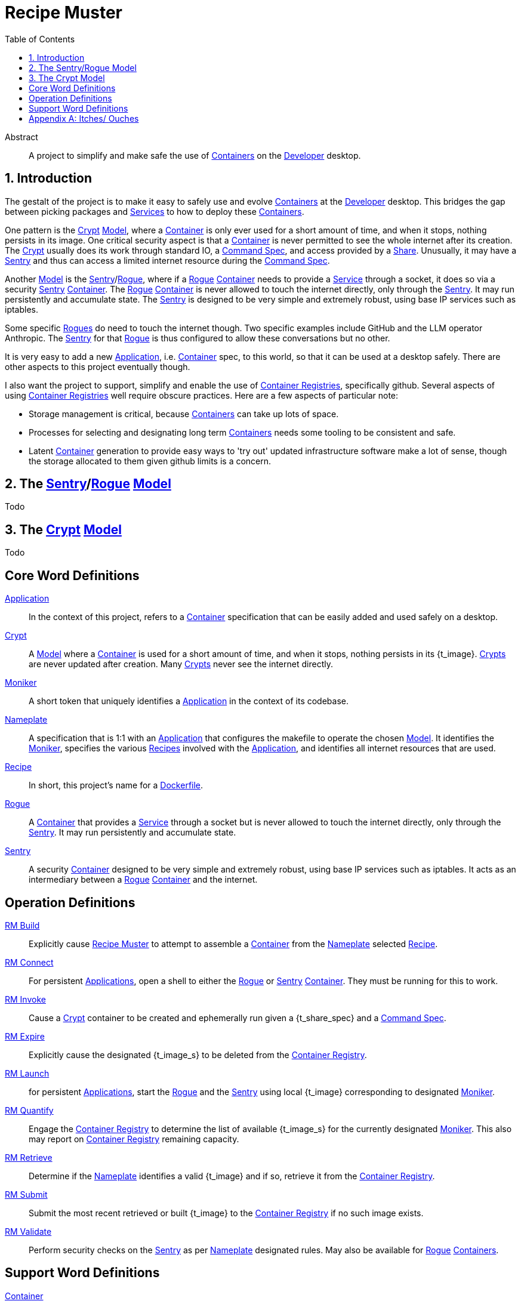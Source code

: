 = Recipe Muster
:toc:
:toc-title: Table of Contents
:sectnums:
:icons: font
:index:

// Begin Mapping Section
// tag::mapping-section[]

:t_application:         <<word_application,Application>>
:t_application_s:       <<word_application,Applications>>
:t_command_spec:        <<word_command_spec,Command Spec>>
:t_container:           <<word_container,Container>>
:t_container_s:         <<word_container,Containers>>
:t_container_registry:  <<word_container_registry,Container Registry>>
:t_container_registry_ies:   <<word_container_registry,Container Registries>>
:t_crypt:               <<word_crypt,Crypt>>
:t_crypt_s:             <<word_crypt,Crypts>>
:t_developer:           <<word_developer,Developer>>
:t_dockerfile:          <<word_dockerfile,Dockerfile>>
:t_model:               <<word_model,Model>>
:t_moniker:             <<word_moniker,Moniker>>
:t_nameplate:           <<word_nameplate,Nameplate>>
:t_op_build:            <<word_build,RM Build>>
:t_op_connect:          <<word_connect,RM Connect>>
:t_op_invoke:           <<word_invoke,RM Invoke>>
:t_op_expire:           <<word_expire,RM Expire>>
:t_op_launch:           <<word_launch,RM Launch>>
:t_op_quantify:         <<word_quantify,RM Quantify>>
:t_op_retrieve:         <<word_retrieve,RM Retrieve>>
:t_op_submit:           <<word_submit,RM Submit>>
:t_op_validate:         <<word_validate,RM Validate>>
:t_recipe:              <<word_recipe,Recipe>>
:t_recipe_s:            <<word_recipe,Recipes>>
:t_rm:                  <<word_rm,Recipe Muster>>
:t_rm_submodule:        <<word_rm_submodule,Recipe Muster Submodule>>
:t_rogue:               <<word_rogue,Rogue>>
:t_rogue_s:             <<word_rogue,Rogues>>
:t_sentry:              <<word_sentry,Sentry>>
:t_sentry_s:            <<word_sentry,Sentries>>
:t_service:             <<word_service,Service>>
:t_service_s:           <<word_service,Services>>
:t_share:               <<word_share,Share>>

// end::mapping-section[]
// End Mapping Section

[abstract]
.Abstract
A project to simplify and make safe the use of
{t_container_s}
on the
{t_developer}
desktop.

== Introduction

The gestalt of the project is to make it easy to safely use and evolve
{t_container_s}
at the
{t_developer}
desktop.
This bridges the gap between picking packages and
{t_service_s}
to how to deploy these
{t_container_s}.

One pattern is the
{t_crypt} {t_model},
where a
{t_container}
is only ever used for a short amount of time, and when it stops, nothing persists in its image.
One critical security aspect is that a
{t_container}
is never permitted to see the whole internet after its creation.
The
{t_crypt}
usually does its work through standard IO, a
{t_command_spec},
and  access provided by a
{t_share}.
Unusually, it may have a
{t_sentry}
and thus can access a limited internet resource during the
{t_command_spec}.

Another
{t_model}
is the
{t_sentry}/{t_rogue},
where if a
{t_rogue}
{t_container}
needs to provide a
{t_service}
through a socket, it does so via a security
{t_sentry}
{t_container}.
The
{t_rogue}
{t_container}
is never allowed to touch the internet directly, only through the
{t_sentry}.
It may run persistently and accumulate state.
The
{t_sentry}
is designed to be very simple and extremely robust, using base IP services such as iptables.

Some specific
{t_rogue_s}
do need to touch the internet though.
Two specific examples include GitHub and the LLM operator Anthropic.
The
{t_sentry}
for that
{t_rogue}
is thus configured to allow these conversations but no other.

It is very easy to add a new
{t_application},
i.e.
{t_container}
spec, to this world, so that it can be used at a desktop safely.
There are other aspects to this project eventually though.

I also want the project to support, simplify and enable the use of
{t_container_registry_ies},
specifically github.
Several aspects of using
{t_container_registry_ies}
well require obscure practices.
Here are a few aspects of particular note:

* Storage management is critical, because
{t_container_s}
can take up lots of space.
* Processes for selecting and designating long term
{t_container_s}
needs some tooling to be consistent and safe.
* Latent
{t_container}
generation to provide easy ways to 'try out' updated infrastructure software make a lot of sense, though the storage allocated to them given github limits is a concern.

== The {t_sentry}/{t_rogue} {t_model}

Todo

== The {t_crypt} {t_model}

Todo

[glossary]
== Core Word Definitions

[[word_application]]{t_application}::
In the context of this project, refers to a
{t_container}
specification that can be easily added and used safely on a desktop.

[[word_crypt]]{t_crypt}::
A
{t_model}
where a
{t_container}
is used for a short amount of time, and when it stops, nothing persists in its {t_image}.
{t_crypt_s}
are never updated after creation.
Many
{t_crypt_s}
never see the internet directly.

[[word_moniker]]{t_moniker}::
A short token that uniquely identifies a
{t_application}
in the context of its codebase.

[[word_nameplate]]{t_nameplate}::
A specification that is 1:1 with an
{t_application}
that configures the makefile to operate the chosen 
{t_model}.
It identifies the
{t_moniker},
specifies the various
{t_recipe_s}
involved with the
{t_application},
and identifies all internet resources that are used.

[[word_recipe]]{t_recipe}::
In short, this project's name for a
{t_dockerfile}.

[[word_rogue]]{t_rogue}::
A
{t_container}
that provides a
{t_service}
through a socket but is never allowed to touch the internet directly, only through the
{t_sentry}.
It may run persistently and accumulate state.

[[word_sentry]]{t_sentry}::
A security
{t_container}
designed to be very simple and extremely robust, using base IP services such as iptables.
It acts as an intermediary between a
{t_rogue}
{t_container}
and the internet.

[glossary]
== Operation Definitions

[[word_build]]{t_op_build}::
Explicitly cause
{t_rm}
to attempt to assemble a
{t_container}
from the
{t_nameplate}
selected
{t_recipe}.
    
[[word_connect]]{t_op_connect}::
For persistent
{t_application_s},
open a shell to either the
{t_rogue}
or
{t_sentry}
{t_container}.
They must be running for this to work.

[[word_invoke]]{t_op_invoke}::
Cause a
{t_crypt}
container to be created and ephemerally run given a
{t_share_spec}
and a
{t_command_spec}.

[[word_expire]]{t_op_expire}::
Explicitly cause the designated
{t_image_s}
to be deleted from the
{t_container_registry}.

[[word_launch]]{t_op_launch}::
for persistent
{t_application_s},
start the
{t_rogue}
and the
{t_sentry}
using local
{t_image}
corresponding to designated
{t_moniker}.

[[word_quantify]]{t_op_quantify}::
Engage the
{t_container_registry}
to determine the list of available
{t_image_s}
for the currently designated
{t_moniker}.
This also may report on
{t_container_registry}
remaining capacity.

[[word_retrieve]]{t_op_retrieve}::
Determine if the
{t_nameplate}
identifies a valid
{t_image}
and if so, retrieve it from the
{t_container_registry}.

[[word_submit]]{t_op_submit}::
Submit the most recent retrieved or built
{t_image}
to the
{t_container_registry}
if no such image exists.

[[word_validate]]{t_op_validate}::
Perform security checks on the
{t_sentry}
as per
{t_nameplate}
designated rules.
May also be available for
{t_rogue}
{t_container_s}.

[glossary]
== Support Word Definitions

[[word_container]]{t_container}::
A lightweight, standalone, and executable package of software that includes everything needed to run an
{t_application}:
code, runtime, system tools, system libraries, and settings.

[[word_model]]{t_model}::
A pattern of interaction between a
{t_developer}
and the
{t_rm}
system.

[[word_dockerfile]]{t_dockerfile}::
The file used by the Docker and Podman containerization systems to specify the construction rules for a
{t_image}.
In this project, these are referred to as
{t_recipe_s}.

[[word_developer]]{t_developer}::
TODO

[[word_service]]{t_service}::
A program or functionality provided by a
{t_container},
typically accessed through a port.

[appendix]
== Itches/ Ouches

This section contains notes on deferred initiatives and future directions.

////

* OUCH:
The Crypt is not holding up as a foundational concept.
Renaming it Chasm makes a lot of sense, or perhaps Abyss or Creche.
Bottle?  Aww bottle.

* OUCH:
AI curation services for dockerfile builds will be really cool, but lets push that back into a future cycle.
Specifically, this relates to the theme of tools for making 'definite' recipes.

* OUCH: 
{t_container_registry}
support service for 'kicking off' a particular indefinite
{t_recipe}
nightly build that captures build transcripts to github but only saves say the most recent 200MB of images to
{t_container_registry}.
It would make it easy to figure out if a new... hmm missing vocabulary...
"container version"
could actually function?
Definitely defer this subaspect though, too prospective for now.

* OUCH:
I want the project to help make what I call 'definite'
{t_recipe_s},
which always resolve to assembling precise version constellations.
I haven't decided how that all works but I want it a lot as part of lightweight powerful infrastructure for wrangling lots of potentially unsafe IP from the internet.

////

